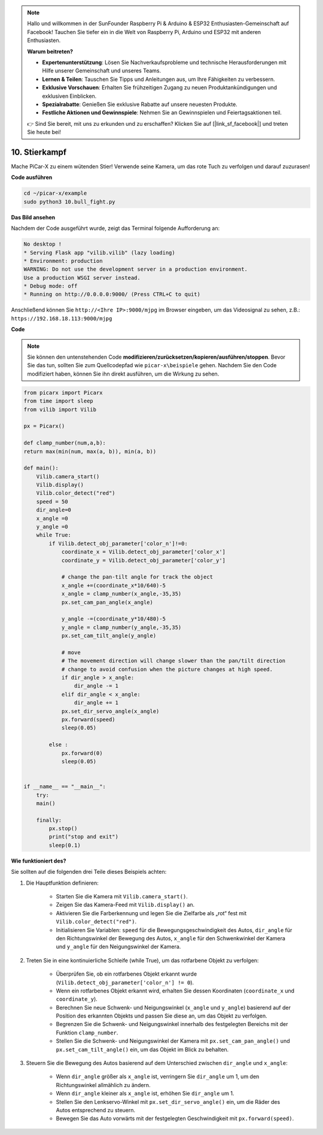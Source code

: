 .. note::

    Hallo und willkommen in der SunFounder Raspberry Pi & Arduino & ESP32 Enthusiasten-Gemeinschaft auf Facebook! Tauchen Sie tiefer ein in die Welt von Raspberry Pi, Arduino und ESP32 mit anderen Enthusiasten.

    **Warum beitreten?**

    - **Expertenunterstützung**: Lösen Sie Nachverkaufsprobleme und technische Herausforderungen mit Hilfe unserer Gemeinschaft und unseres Teams.
    - **Lernen & Teilen**: Tauschen Sie Tipps und Anleitungen aus, um Ihre Fähigkeiten zu verbessern.
    - **Exklusive Vorschauen**: Erhalten Sie frühzeitigen Zugang zu neuen Produktankündigungen und exklusiven Einblicken.
    - **Spezialrabatte**: Genießen Sie exklusive Rabatte auf unsere neuesten Produkte.
    - **Festliche Aktionen und Gewinnspiele**: Nehmen Sie an Gewinnspielen und Feiertagsaktionen teil.

    👉 Sind Sie bereit, mit uns zu erkunden und zu erschaffen? Klicken Sie auf [|link_sf_facebook|] und treten Sie heute bei!

.. _py_bull_fight:

10. Stierkampf
=============================

Mache PiCar-X zu einem wütenden Stier! Verwende seine Kamera, um das rote Tuch zu verfolgen und darauf zuzurasen!

**Code ausführen**

.. raw:: html

    <run></run>

.. code-block::

    cd ~/picar-x/example
    sudo python3 10.bull_fight.py

**Das Bild ansehen**

Nachdem der Code ausgeführt wurde, zeigt das Terminal folgende Aufforderung an:

.. code-block::

    No desktop !
    * Serving Flask app "vilib.vilib" (lazy loading)
    * Environment: production
    WARNING: Do not use the development server in a production environment.
    Use a production WSGI server instead.
    * Debug mode: off
    * Running on http://0.0.0.0:9000/ (Press CTRL+C to quit)

Anschließend können Sie ``http://<Ihre IP>:9000/mjpg`` im Browser eingeben, um das Videosignal zu sehen, z.B.: ``https://192.168.18.113:9000/mjpg``

.. image:: img/display.png

**Code**

.. note::
    Sie können den untenstehenden Code **modifizieren/zurücksetzen/kopieren/ausführen/stoppen**. Bevor Sie das tun, sollten Sie zum Quellcodepfad wie ``picar-x\beispiele`` gehen. Nachdem Sie den Code modifiziert haben, können Sie ihn direkt ausführen, um die Wirkung zu sehen.



.. raw:: html

    <run></run>

.. code-block:: python

    from picarx import Picarx
    from time import sleep
    from vilib import Vilib

    px = Picarx()

    def clamp_number(num,a,b):
    return max(min(num, max(a, b)), min(a, b))

    def main():
        Vilib.camera_start()
        Vilib.display()
        Vilib.color_detect("red")
        speed = 50
        dir_angle=0
        x_angle =0
        y_angle =0
        while True:
            if Vilib.detect_obj_parameter['color_n']!=0:
                coordinate_x = Vilib.detect_obj_parameter['color_x']
                coordinate_y = Vilib.detect_obj_parameter['color_y']
                
                # change the pan-tilt angle for track the object
                x_angle +=(coordinate_x*10/640)-5
                x_angle = clamp_number(x_angle,-35,35)
                px.set_cam_pan_angle(x_angle)

                y_angle -=(coordinate_y*10/480)-5
                y_angle = clamp_number(y_angle,-35,35)
                px.set_cam_tilt_angle(y_angle)

                # move
                # The movement direction will change slower than the pan/tilt direction 
                # change to avoid confusion when the picture changes at high speed.
                if dir_angle > x_angle:
                    dir_angle -= 1
                elif dir_angle < x_angle:
                    dir_angle += 1
                px.set_dir_servo_angle(x_angle)
                px.forward(speed)
                sleep(0.05)

            else :
                px.forward(0)
                sleep(0.05)


    if __name__ == "__main__":
        try:
        main()
        
        finally:
            px.stop()
            print("stop and exit")
            sleep(0.1)

**Wie funktioniert des?**

Sie sollten auf die folgenden drei Teile dieses Beispiels achten:

1. Die Hauptfunktion definieren:

    * Starten Sie die Kamera mit ``Vilib.camera_start()``.
    * Zeigen Sie das Kamera-Feed mit ``Vilib.display()`` an.
    * Aktivieren Sie die Farberkennung und legen Sie die Zielfarbe als „rot“ fest mit ``Vilib.color_detect("red")``.
    * Initialisieren Sie Variablen: ``speed`` für die Bewegungsgeschwindigkeit des Autos, ``dir_angle`` für den Richtungswinkel der Bewegung des Autos, ``x_angle`` für den Schwenkwinkel der Kamera und ``y_angle`` für den Neigungswinkel der Kamera.

2. Treten Sie in eine kontinuierliche Schleife (while True), um das rotfarbene Objekt zu verfolgen:

    * Überprüfen Sie, ob ein rotfarbenes Objekt erkannt wurde (``Vilib.detect_obj_parameter['color_n'] != 0``).
    * Wenn ein rotfarbenes Objekt erkannt wird, erhalten Sie dessen Koordinaten (``coordinate_x`` und ``coordinate_y``).
    * Berechnen Sie neue Schwenk- und Neigungswinkel (``x_angle`` und ``y_angle``) basierend auf der Position des erkannten Objekts und passen Sie diese an, um das Objekt zu verfolgen.
    * Begrenzen Sie die Schwenk- und Neigungswinkel innerhalb des festgelegten Bereichs mit der Funktion ``clamp_number``.
    * Stellen Sie die Schwenk- und Neigungswinkel der Kamera mit ``px.set_cam_pan_angle()`` und ``px.set_cam_tilt_angle()`` ein, um das Objekt im Blick zu behalten.

3. Steuern Sie die Bewegung des Autos basierend auf dem Unterschied zwischen ``dir_angle`` und ``x_angle``:

    * Wenn ``dir_angle`` größer als ``x_angle`` ist, verringern Sie ``dir_angle`` um 1, um den Richtungswinkel allmählich zu ändern.
    * Wenn ``dir_angle`` kleiner als ``x_angle`` ist, erhöhen Sie ``dir_angle`` um 1.
    * Stellen Sie den Lenkservo-Winkel mit ``px.set_dir_servo_angle()`` ein, um die Räder des Autos entsprechend zu steuern.
    * Bewegen Sie das Auto vorwärts mit der festgelegten Geschwindigkeit mit ``px.forward(speed)``.
